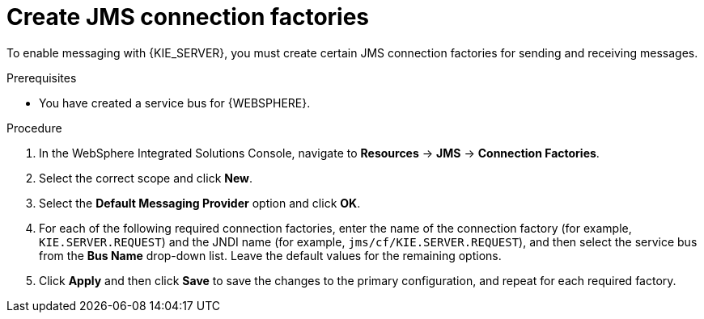 [id='was-jms-factory-create-proc']
= Create JMS connection factories

To enable messaging with {KIE_SERVER}, you must create certain JMS connection factories for sending and receiving messages.

.Prerequisites
* You have created a service bus for {WEBSPHERE}.

.Procedure
. In the WebSphere Integrated Solutions Console, navigate to *Resources* -> *JMS* -> *Connection Factories*.
. Select the correct scope and click *New*.
. Select the *Default Messaging Provider* option and click *OK*.
. For each of the following required connection factories, enter the name of the connection factory (for example, `KIE.SERVER.REQUEST`) and the JNDI name (for example, `jms/cf/KIE.SERVER.REQUEST`), and then select the service bus from the *Bus Name* drop-down list. Leave the default values for the remaining options.
. Click *Apply* and then click *Save* to save the changes to the primary configuration, and repeat for each required factory.
